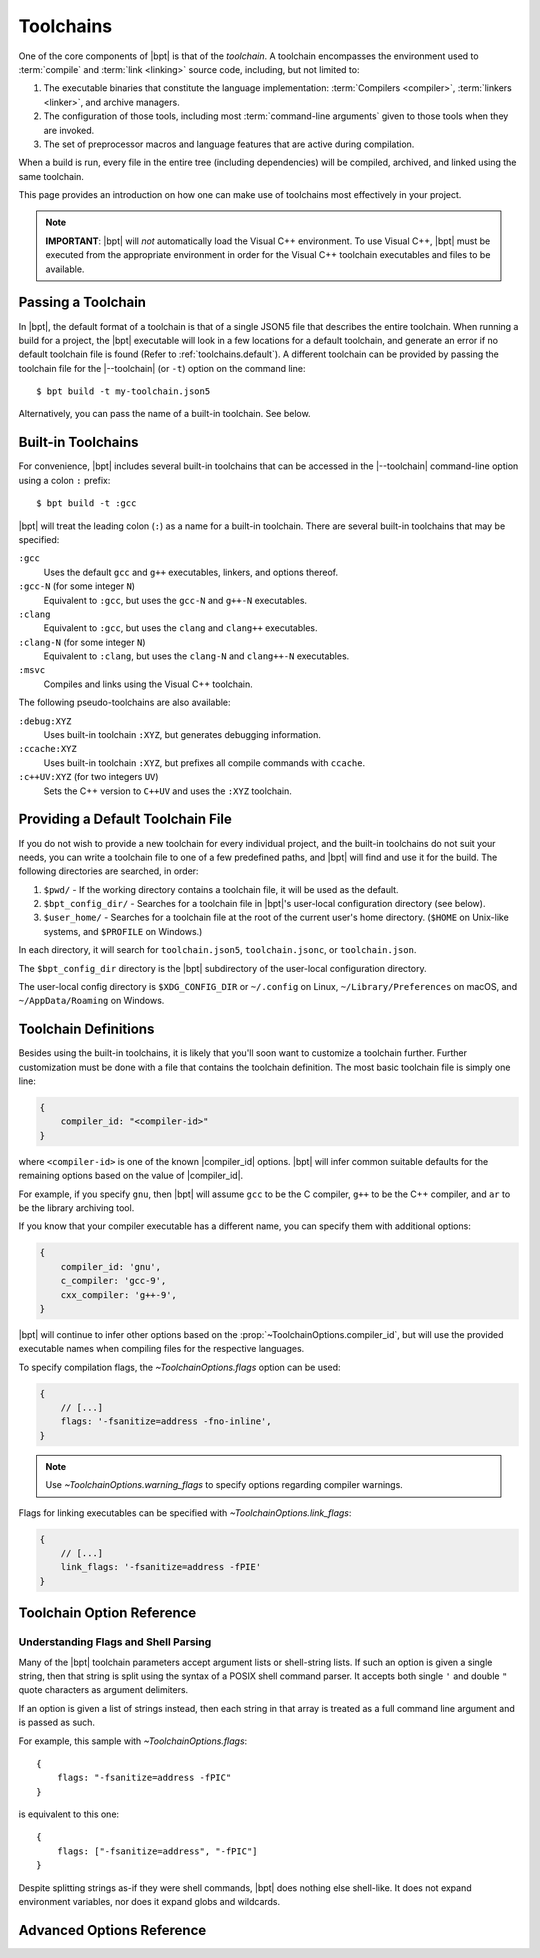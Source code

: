 .. highlight:: js
.. default-domain:: schematic
.. default-role:: schematic:prop

.. |--toolchain| replace:: :option:`--toolchain <bpt build --toolchain>`

Toolchains
##########

One of the core components of |bpt| is that of the *toolchain*. A toolchain
encompasses the environment used to :term:`compile` and :term:`link <linking>`
source code, including, but not limited to:

1. The executable binaries that constitute the language implementation:
   :term:`Compilers <compiler>`, :term:`linkers <linker>`, and archive managers.
2. The configuration of those tools, including most
   :term:`command-line arguments` given to those tools when they are invoked.
3. The set of preprocessor macros and language features that are active during
   compilation.

When a build is run, every file in the entire tree (including dependencies)
will be compiled, archived, and linked using the same toolchain.

This page provides an introduction on how one can make use of toolchains most
effectively in your project.

.. note::

    **IMPORTANT**: |bpt| will *not* automatically load the Visual C++
    environment. To use Visual C++, |bpt| must be executed from the appropriate
    environment in order for the Visual C++ toolchain executables and files to
    be available.


.. _toolchains.file:

Passing a Toolchain
*******************

In |bpt|, the default format of a toolchain is that of a single JSON5 file
that describes the entire toolchain. When running a build for a project, the
|bpt| executable will look in a few locations for a default toolchain, and
generate an error if no default toolchain file is found (Refer to
:ref:`toolchains.default`). A different toolchain can be provided by passing
the toolchain file for the |--toolchain| (or ``-t``) option on the command
line::

    $ bpt build -t my-toolchain.json5

Alternatively, you can pass the name of a built-in toolchain. See below.


.. _toolchains.builtin:

Built-in Toolchains
*******************

For convenience, |bpt| includes several built-in toolchains that can be
accessed in the |--toolchain| command-line option using a colon ``:``
prefix::

    $ bpt build -t :gcc

|bpt| will treat the leading colon (``:``) as a name for a built-in toolchain.
There are several built-in toolchains that may be specified:

``:gcc``
    Uses the default ``gcc`` and ``g++`` executables, linkers, and options
    thereof.

``:gcc-N`` (for some integer ``N``)
    Equivalent to ``:gcc``, but uses the ``gcc-N`` and ``g++-N`` executables.

``:clang``
    Equivalent to ``:gcc``, but uses the ``clang`` and ``clang++`` executables.

``:clang-N`` (for some integer ``N``)
    Equivalent to ``:clang``, but uses the ``clang-N`` and ``clang++-N``
    executables.

``:msvc``
    Compiles and links using the Visual C++ toolchain.

The following pseudo-toolchains are also available:

``:debug:XYZ``
    Uses built-in toolchain ``:XYZ``, but generates debugging information.

``:ccache:XYZ``
    Uses built-in toolchain ``:XYZ``, but prefixes all compile commands with
    ``ccache``.

``:c++UV:XYZ`` (for two integers ``UV``)
    Sets the C++ version to ``C++UV`` and uses the ``:XYZ`` toolchain.


.. _toolchains.default:

Providing a Default Toolchain File
**********************************

If you do not wish to provide a new toolchain for every individual project, and
the built-in toolchains do not suit your needs, you can write a toolchain file
to one of a few predefined paths, and |bpt| will find and use it for the build.
The following directories are searched, in order:

#. ``$pwd/`` - If the working directory contains a toolchain file, it will be
   used as the default.
#. ``$bpt_config_dir/`` - Searches for a toolchain file in |bpt|'s user-local
   configuration directory (see below).
#. ``$user_home/`` - Searches for a toolchain file at the root of the current
   user's home directory. (``$HOME`` on Unix-like systems, and ``$PROFILE`` on
   Windows.)

In each directory, it will search for ``toolchain.json5``, ``toolchain.jsonc``,
or ``toolchain.json``.

The ``$bpt_config_dir`` directory is the |bpt| subdirectory of the user-local
configuration directory.

The user-local config directory is ``$XDG_CONFIG_DIR`` or ``~/.config`` on
Linux, ``~/Library/Preferences`` on macOS, and ``~/AppData/Roaming`` on Windows.


Toolchain Definitions
*********************

Besides using the built-in toolchains, it is likely that you'll soon want to
customize a toolchain further. Further customization must be done with a
file that contains the toolchain definition. The most basic toolchain file is
simply one line:

.. code-block::

    {
        compiler_id: "<compiler-id>"
    }

where ``<compiler-id>`` is one of the known |compiler_id| options. |bpt| will
infer common suitable defaults for the remaining options based on the value of
|compiler_id|.

For example, if you specify ``gnu``, then |bpt| will assume ``gcc`` to be the C
compiler, ``g++`` to be the C++ compiler, and ``ar`` to be the library archiving
tool.

If you know that your compiler executable has a different name, you can specify
them with additional options:

.. code-block::

    {
        compiler_id: 'gnu',
        c_compiler: 'gcc-9',
        cxx_compiler: 'g++-9',
    }

|bpt| will continue to infer other options based on the
:prop:`~ToolchainOptions.compiler_id`, but will use the provided executable
names when compiling files for the respective languages.

To specify compilation flags, the `~ToolchainOptions.flags` option can be used:

.. code-block::

    {
        // [...]
        flags: '-fsanitize=address -fno-inline',
    }

.. note::

    Use `~ToolchainOptions.warning_flags` to specify options regarding compiler
    warnings.

Flags for linking executables can be specified with
`~ToolchainOptions.link_flags`:

.. code-block::

    {
        // [...]
        link_flags: '-fsanitize=address -fPIE'
    }


.. _toolchains.opt-ref:

Toolchain Option Reference
**************************


Understanding Flags and Shell Parsing
-------------------------------------

Many of the |bpt| toolchain parameters accept argument lists or shell-string
lists. If such an option is given a single string, then that string is split
using the syntax of a POSIX shell command parser. It accepts both single ``'``
and double ``"`` quote characters as argument delimiters.

If an option is given a list of strings instead, then each string in that
array is treated as a full command line argument and is passed as such.

For example, this sample with `~ToolchainOptions.flags`::

    {
        flags: "-fsanitize=address -fPIC"
    }

is equivalent to this one::

    {
        flags: ["-fsanitize=address", "-fPIC"]
    }

Despite splitting strings as-if they were shell commands, |bpt| does nothing
else shell-like. It does not expand environment variables, nor does it expand
globs and wildcards.

.. mapping:: ToolchainOptions

  .. property:: compiler_id
    :optional:

    :type: :ts:`"gnu" | "clang" | "msvc"`

    Specify the identity of the compiler. This option is used to infer many
    other facts about the toolchain. If specifying the full toolchain with the
    command templates, this option is not required.

    :option "gnu": For GCC
    :option "clang": For LLVM/Clang
    :option "msvc": For Microsoft Visual C++

    .. |compiler_id| replace:: :schematic:prop:`~ToolchainOptions.compiler_id`

    .. |gnu| replace:: :ts:`"gnu"`
    .. |clang| replace:: :ts:`"clang"`
    .. |msvc| replace:: :ts:`"msvc"`

    .. |default-inferred-from-compiler_id| replace::

        Inferred from the value of |compiler_id|


  .. property:: c_compiler
    :optional:
  .. property:: cxx_compiler
    :optional:

    :type: string

    Names/paths of the C and C++ compilers, respectively.

    :default: |default-inferred-from-compiler_id|:

      - When |compiler_id| is |gnu|:

        - :prop:`c_compiler`: ``gcc``
        - :prop:`cxx_compiler`: ``g++``

      - When |compiler_id| is |clang|:

        - :prop:`c_compiler`: ``clang``
        - :prop:`cxx_compiler`: ``clang++``

      - When |compiler_id| is |msvc|: ``cl.exe`` (for both C and C++)

  .. property:: c_version
    :optional:
  .. property:: cxx_version
    :optional:

    Specify the language versions for C and C++, respectively. By default, |bpt|
    will not set any language version. Using this option requires that the
    :prop:`~ToolchainOptions.compiler_id` be specified (Or the
    :prop:`~AdvancedToolchainOptions.lang_version_flag_template` advanced
    setting).

    Examples of :yaml:`c_version` values are:

    - ``c89``
    - ``c99``
    - ``c11``
    - ``c18``

    Examples of :yaml:`cxx_version` values are:

    - ``c++14``
    - ``c++17``
    - ``c++20``

    The given string will be substituted in the appropriate compile flag to
    specify the language version being passed.

    To enable GNU language extensions on GNU compilers, one can values like
    ``gnu++20``, which will result in ``-std=gnu++20`` being passed. Likewise,
    if the language version is "experimental" in your GCC release, you may set
    :yaml:`cxx_version` to the appropriate experimental version name, e.g.
    ``"c++2a"`` for ``-std=c++2a``.

    For MSVC, setting :yaml:`cxx_version` to ``c++latest`` will result in
    ``/std:c++latest``. **Beware** that this is an unstable setting value that
    could change the major language version in a future MSVC update.

  .. property:: warning_flags
    :optional:

    :type: :ts:`string | string[]`
    :default: :ts:`[]`

    Provide *additional* compiler flags that should be used to enable warnings.
    This option is stored separately from :prop:`flags`, as these options may be
    enabled/disabled separately depending on how |bpt| is invoked.

    .. note::

      If :prop:`~ToolchainOptions.compiler_id` is provided, a default set of
      warning flags will be provided when warnings are enabled.

      Adding flags to this toolchain option will *append* flags to the basis
      warning flag list rather than overwrite them.

    .. seealso::

      Refer to :prop:`AdvancedToolchainOptions.base_warning_flags` for more
      information.


  .. property:: flags
    :optional:
  .. property:: c_flags
    :optional:
  .. property:: cxx_flags
    :optional:

    :type: :ts:`string | string[]`
    :default: :ts:`[]`

    Specify *additional* compiler options, possibly per-language. :yaml:`flags`
    will apply to all languages.

  .. property:: link_flags
    :optional:

    :type: :ts:`string | string[]`
    :default: :ts:`[]`

    Specify *additional* link options to use when linking executables.

    .. note::

      |bpt| does not invoke the linker directly, but instead invokes the
      compiler with the appropriate flags to perform linking. If you need to
      pass flags directly to the linker, you will need to use the compiler's
      options to direct flags through to the linker. On GNU-style, this is
      ``-Wl,<linker-option>``. With MSVC, a separate flag ``/LINK`` must be
      specified, and all following options are passed to the underlying
      ``link.exe``.


  .. property:: optimize
    :optional:

    :type: :ts:`boolean`
    :default: |false|

    Enable/disable compiler optimizations.


  .. property:: debug
    :optional:

    :type: :ts:`boolean | "embedded" | "split"`
    :default: |false|

    :option "embedded":

      Generates debug information embedded in the compiled binaries.

    :option split:

      Generates debug information in a separate file from the compiled binaries.

      .. note::

        ``"split"`` with GCC requires that the compiler support the
        ``-gsplit-dwarf`` option.

    :option true: Same as :ts:`"embedded"`

    :option false: Do not generate any debug information.


  .. property:: runtime
    :optional:

    :type: :ts:`{static?: boolean, debug?: boolean}`

    Select the language runtime/standard library options. Must be an object, and
    supports two sub-properties:

    .. property:: static
      :optional:

      :type: boolean

      A boolean. If |true|, the runtime and standard libraries will be
      static-linked into the generated binaries. If |false|, they will be
      dynamically linked. Default is |true| with MSVC, and |false| with GCC and
      Clang.

    .. property:: debug
      :optional:

      :type: boolean
      :default:

        - If |compiler_id| is |msvc|, the default value depends on the top-level
          :prop:`ToolchainOptions.debug` option: If :yaml:`debug` is not
          |false|, then :yaml:`runtime.debug` defaults to |true|.
        - Otherwise, the default value is |false|.

      A boolean. If |true|, the debug versions of the runtime and standard
      library will be compiled and linked into the generated binaries. If
      |false|, the default libraries will be used.

    .. note::

      On GNU-like compilers, setting :prop:`ToolchainOptions.runtime.static` to
      |true| does not generate a static executable: it only statically links the
      runtime and standard library. To generate a static executable, the
      ``-static`` option should be added to ``link_flags``.

    .. note::

      On GNU and Clang, setting :yaml:`runtime.debug` to |true| will compile all
      files with the ``_GLIBCXX_DEBUG`` and ``_LIBCPP_DEBUG=1`` preprocessor
      definitions set. **Translation units compiled with these macros are
      definitively ABI-incompatible with TUs that have been compiled without
      these options!!**

      If you link to a static or dynamic library that has not been compiled with
      the same runtime settings, generated programs will likely crash.


  .. property:: compiler_launcher
    :optional:

    :type: :ts:`string | string[]`

    Provide a command prefix that should be used on all compiler executions.
    e.g. ``ccache``.

  .. property:: advanced
    :optional:

    :type: AdvancedToolchainOptions

    A nested object that contains advanced toolchain options. These settings
    should be handled with care.


Advanced Options Reference
**************************

.. mapping:: AdvancedToolchainOptions

  The options below are probably not good to tweak unless you *really* know what
  you are doing. Their values will be inferred from
  :prop:`~ToolchainOptions.compiler_id`.

  .. _command template:

  .. rubric:: Command Templates

  Many of the below options take the form of command-line templates. These are
  templates from which |bpt| will create a command-line for a subprocess,
  possibly by combining them together.

  Each command template allows some set of placeholders. Each instance of the
  placeholder string will be replaced in the final command line. Refer to each
  respective option for more information.

  .. property:: deps_mode
    :optional:

    :type: :ts:`"gnu" | "msvc" | "none"`

    Specify the way in which |bpt| should track compilation dependencies. One of
    ``gnu``, ``msvc``, or ``none``.

    :default: |default-inferred-from-compiler_id|.

    .. note::

      If ``none``, then dependency tracking will be disabled entirely. This will
      prevent |bpt| from tracking interdependencies of source files, and
      inhibits incremental compilation.

  .. property:: c_compile_file
    :optional:
  .. property:: cxx_compile_file
    :optional:

    :type: :ts:`string | string[]`

    Override the `command template`_ that is used to compile source files.

    :placeholder [in]: The path to the source file that will be compiled.
    :placeholder [out]: The path to the object file that will be generated.

    :placeholder [flags]:

      The placeholder of the compilation flags. This placeholder must not be
      attached to any other arguments. The compilation flag argument list will
      be inserted in place of ``[flags]``.

    :default: |default-inferred-from-compiler_id|:

      - If |compiler_id| is |msvc|, then:

        - :prop:`c_compile_file` is :ts:`<c_compiler> <base_flags> [flags] /c [in] /Fo[out]`
        - :prop:`cxx_compile_file` is :ts:`<cxx_compiler> <base_flags> [flags] /c [in] /Fo[out]`

      - If |compiler_id| is |gnu| or |clang|, then:

        - :prop:`c_compile_file` is :ts:`<c_compiler> <base_flags> [flags] -c [in] -o[out]`
        - :prop:`cxx_compile_file` is :ts:`<cxx_compiler> <base_flags> [flags] -c [in] -o[out]`

      - If |compiler_id| is unset, then this property must be specified.


  .. property:: create_archive
    :optional:

    :type: :ts:`string | string[]`

    Override the `command template`_ that is used to generate static library
    archive files.

    :placeholder [in]:

      The list of inputs. It must not be attached to any other arguments. The
      list of input paths will be inserted in place of ``[in]``.

    :placeholder [out]:

      The placeholder for the output path for the static library archive.

    :default: |default-inferred-from-compiler_id|:

      - If |compiler_id| is |msvc|, then ``lib /nologo /OUT:[out] [in]``
      - If |compiler_id| is |gnu| or |clang|, then ``ar rcs [out] [in]``
      - If |compiler_id| is unset, then this property must be specified.


  .. property:: link_executable
    :optional:

    :type: :ts:`string | string[]`

    Override the `command template`_ that is used to link executables.

    :placeholder [in]:

      The list of input filepaths. It must not be attached to any other
      arguments. The list of input paths will be inserted in place of ``[in]``.

    :placeholder [out]:

      The placeholder for the output path for the executable file.

    :default: |default-inferred-from-compiler_id|:

      - If |compiler_id| is |msvc|, then
        ``<cxx_compiler> /nologo /EHsc [in] /Fe[out]``
      - If |compiler_id| is |gnu| or |clang|, then
        ``<cxx_compiler> -fPIC [in] -pthread -o[out] [flags]``
      - If |compiler_id| is unset, then this property must be specified.


  .. property:: include_template
    :optional:
  .. property:: external_include_template
    :optional:

    :type: :ts:`string | string[]`

    Override the `command template`_ for the flags to specify a header search
    path. ``external_include_template`` will be used to specify the include
    search path for a directory that is "external" (i.e. does not live within
    the main project).

    For each directory added to the ``#include`` search path, this argument
    template is instantiated in the ``[flags]`` for the compilation.

    :placeholder [path]:

      The path to the directory to be added to the search path.

    :default: |default-inferred-from-compiler_id|:

      - If |compiler_id| is |msvc|, then ``/I [path]``.
      - If |compiler_id| is |gnu| or |clang|:
        - :prop:`include_template` is ``-I [path]``.
        - :prop:`extern_include_template` is ``-isystem [path]``.
      - If |compiler_id| is unset, then this property must be specified.


  .. property:: define_template
    :optional:

    :type: :ts:`string | string[]`

    Override the `command template`_ for the flags to set a preprocessor
    definition.

    :placeholder [def]:

      The preprocessor macro definition to define.

    :default: |default-inferred-from-compiler_id|:

      - If |compiler_id| is |msvc|, then ``/D [path]``.
      - If |compiler_id| is |gnu| or |clang|, then ``-D [path]``.
      - If |compiler_id| is unset, then this property must be specified.


  .. property:: lang_version_flag_template
    :optional:

    :type: :ts:`string|string[]`

    Set the flag template string for the language-version specifier for the
    compiler command line.

    :placeholder [version]:

      The version string passed for :prop:`c_version` or :prop:`cxx_version`.

    This template expects a single placeholder: ``[version]``, which is

    On MSVC, this defaults to ``/std:[version]``. On GNU-like compilers, it
    defaults to ``-std=[version]``.


  .. property:: tty_flags
    :optional:

    :type: :ts:`string|string[]`

    Supply additional flags when compiling/linking that will only be applied if
    standard output is an ANSI-capable terminal.

    On GNU and Clang this will be ``-fdiagnostics-color`` by default.


  .. property:: obj_prefix
    :optional:
  .. property:: obj_suffix
    :optional:
  .. property:: archive_prefix
    :optional:
  .. property:: archive_suffix
    :optional:
  .. property:: exe_prefix
    :optional:
  .. property:: exe_suffix
    :optional:

    :type: :ts:`string`

    Set the filename prefixes and suffixes for object files, library archive
    files, and executable files, respectively.

    :default:

      |default-inferred-from-compiler_id| and the host system on which |bpt| is
      executing.


  .. property:: base_warning_flags
    :optional:

    :type: :ts:`string | string[]`

    When you compile your project and request warning flags, |bpt| will
    concatenate the warning flags from this option with the flags provided by
    `warning_flags`. This option is "advanced," because it provides a set of
    defaults based on the :prop:`~ToolchainOptions.compiler_id`.

    On GNU-like compilers, the base warning flags are
    ``-Wall -Wextra -Wpedantic -Wconversion``. On MSVC the default flag is
    ``/W4``.

    For example, if you set `warning_flags` to ``"-Werror"`` on a GNU-like
    compiler, the resulting command line will contain
    ``-Wall -Wextra -Wpedantic -Wconversion -Werror``.


  .. property:: base_flags
    :optional:
  .. property:: base_c_flags
    :optional:
  .. property:: base_cxx_flags
    :optional:

    :type: :ts:`string | string[]`

    When you compile your project, |bpt| uses a set of default flags appropriate
    to the target language and compiler. These flags are always included in the
    compile command and are inserted in addition to those flags provided by
    `flags`.

    On GNU-like compilers, the base flags are ``-fPIC -pthread``. On MSVC the
    default flags are ``/EHsc /nologo /permissive-`` for C++ and
    ``/nologo /permissive-`` for C.

    These defaults may be changed by providing values for three different
    options. The ``base_flags`` value is always output, regardless of language.
    Flags exclusive to C are specified in ``base_c_flags``, and those
    exclusively for C++ should be in ``base_cxx_flags``. Note that the
    language-specific values are independent from ``base_flags``; that is,
    providing ``base_c_flags`` or ``base_cxx_flags`` does not override or
    prevent the inclusion of the ``base_flags`` value, and vice-versa. Empty
    values are acceptable, should you need to simply prohibit one or more of the
    defaults from being used.

    For example, if you set `ToolchainOptions.flags` to ``-ansi`` on a GNU-like
    compiler, the resulting command line will contain ``-fPIC -pthread -ansi``.
    If, additionally, you set ``base_flags`` to ``-fno-builtin`` and
    ``base_cxx_flags`` to ``-fno-exceptions``, the generated command will
    include ``-fno-builtin -fno-exceptions -ansi`` for C++ and
    ``-fno-builtin -ansi`` for C.
